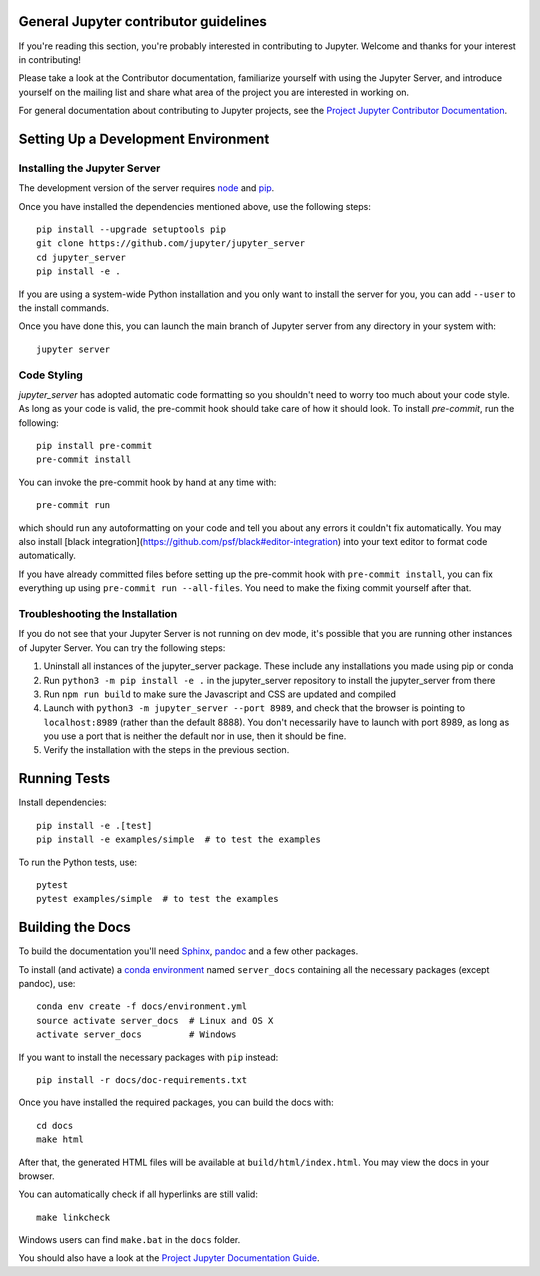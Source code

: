 General Jupyter contributor guidelines
======================================

If you're reading this section, you're probably interested in contributing to
Jupyter.  Welcome and thanks for your interest in contributing!

Please take a look at the Contributor documentation, familiarize yourself with
using the Jupyter Server, and introduce yourself on the mailing list and
share what area of the project you are interested in working on.

For general documentation about contributing to Jupyter projects, see the
`Project Jupyter Contributor Documentation`__.

__ https://jupyter.readthedocs.io/en/latest/contributing/content-contributor.html

Setting Up a Development Environment
====================================

Installing the Jupyter Server
-----------------------------

The development version of the server requires `node <https://nodejs.org/en/download/>`_ and `pip <https://pip.pypa.io/en/stable/installing/>`_.

Once you have installed the dependencies mentioned above, use the following
steps::

    pip install --upgrade setuptools pip
    git clone https://github.com/jupyter/jupyter_server
    cd jupyter_server
    pip install -e .

If you are using a system-wide Python installation and you only want to install the server for you,
you can add ``--user`` to the install commands.

Once you have done this, you can launch the main branch of Jupyter server
from any directory in your system with::

    jupyter server


Code Styling
-----------------------------
`jupyter_server` has adopted automatic code formatting so you shouldn't
need to worry too much about your code style.
As long as your code is valid,
the pre-commit hook should take care of how it should look.
To install `pre-commit`, run the following::

    pip install pre-commit
    pre-commit install


You can invoke the pre-commit hook by hand at any time with::

    pre-commit run

which should run any autoformatting on your code
and tell you about any errors it couldn't fix automatically.
You may also install [black integration](https://github.com/psf/black#editor-integration)
into your text editor to format code automatically.

If you have already committed files before setting up the pre-commit
hook with ``pre-commit install``, you can fix everything up using
``pre-commit run --all-files``. You need to make the fixing commit
yourself after that.

Troubleshooting the Installation
--------------------------------

If you do not see that your Jupyter Server is not running on dev mode, it's possible that you are
running other instances of Jupyter Server. You can try the following steps:

1. Uninstall all instances of the jupyter_server package. These include any installations you made using
   pip or conda
2. Run ``python3 -m pip install -e .`` in the jupyter_server repository to install the jupyter_server from there
3. Run ``npm run build`` to make sure the Javascript and CSS are updated and compiled
4. Launch with ``python3 -m jupyter_server --port 8989``, and check that the browser is pointing to ``localhost:8989``
   (rather than the default 8888). You don't necessarily have to launch with port 8989, as long as you use
   a port that is neither the default nor in use, then it should be fine.
5. Verify the installation with the steps in the previous section.

Running Tests
=============

Install dependencies::

    pip install -e .[test]
    pip install -e examples/simple  # to test the examples

To run the Python tests, use::

    pytest
    pytest examples/simple  # to test the examples

Building the Docs
=================

To build the documentation you'll need `Sphinx <http://www.sphinx-doc.org/en/master/>`_,
`pandoc <https://pandoc.org/>`_ and a few other packages.

To install (and activate) a `conda environment`_ named ``server_docs``
containing all the necessary packages (except pandoc), use::

    conda env create -f docs/environment.yml
    source activate server_docs  # Linux and OS X
    activate server_docs         # Windows

.. _conda environment:
    https://conda.io/projects/conda/en/latest/user-guide/tasks/manage-environments.html#creating-an-environment-from-an-environment-yml-file

If you want to install the necessary packages with ``pip`` instead::

    pip install -r docs/doc-requirements.txt

Once you have installed the required packages, you can build the docs with::

    cd docs
    make html

After that, the generated HTML files will be available at
``build/html/index.html``. You may view the docs in your browser.

You can automatically check if all hyperlinks are still valid::

    make linkcheck

Windows users can find ``make.bat`` in the ``docs`` folder.

You should also have a look at the `Project Jupyter Documentation Guide`__.

__ https://jupyter.readthedocs.io/en/latest/contributing/content-contributor.html
